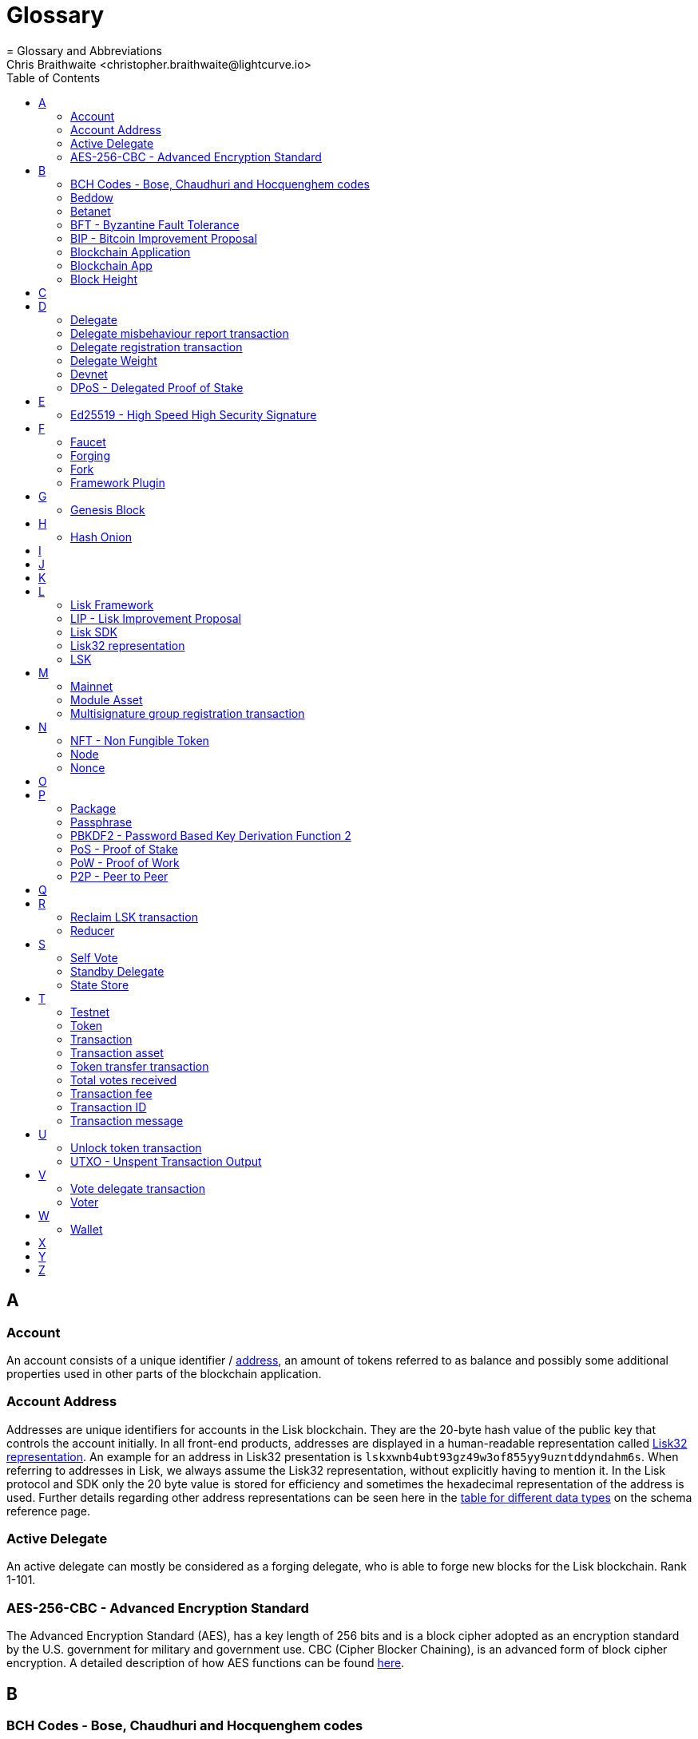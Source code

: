 = Glossary
= Glossary and Abbreviations
Chris Braithwaite <christopher.braithwaite@lightcurve.io>
:description: SDK glossary of terms from A to Z.
:toc:
:imagesdir: ../../assets/images
:page-no-next: true

:idprefix:
:idseparator: -

:url_aes: https://proprivacy.com/guides/aes-encryption
:url_bch_codes: https://en.wikipedia.org/wiki/BCH_code#:~:text=In%20coding%20theory%2C%20the%20BCH,(also%20called%20Galois%20field).&text=This%20simplifies%20the%20design%20of,small%20low%2Dpower%20electronic%20hardware
:url_fork: https://lisk.com/blog/research/lisk-mainnet-regenesis

:url_delegate_misbehavior: understand-blockchain/lisk-protocol/transactions.adoc#pom
:url_delegate_registration_tx: understand-blockchain/lisk-protocol/transactions.adoc#delegate
:url_discover_misbehavior: 6.0.0@lisk-sdk::modules/dpos-module.adoc#discover
:url_dpos: 6.0.0@lisk-sdk::modules/dpos-module.adoc#dpos
:url_delegate_registration: 6.0.0@lisk-sdk::modules/dpos-module.adoc#delegate_registration

:url_genesis_block: understand-blockchain/lisk-protocol/blocks.adoc#genesis-block
:url_reclaim_lsk: lisk-core::index.adoc#lsk-reclaim
:url_tx_properties: understand-blockchain/lisk-protocol/transactions.adoc#transaction-properties
:url_multisignature: understand-blockchain/lisk-protocol/transactions.adoc#multisignature
:url_token_transfer: understand-blockchain/lisk-protocol/transactions.adoc#transfer
:url_token_unlock: understand-blockchain/lisk-protocol/transactions.adoc#unlock
:url_data_structure: understand-blockchain/codec-schema.adoc#data-types
:url_hash_onion: run-blockchain/forging.adoc#add-forging-data-to-config
:url_blockchain_app: build-blockchain/index.adoc
:url_mainnet: lisk-core::index.adoc#mainnet
:url_state_store: understand-blockchain/modules-commands.adoc#the-state-store
:url_reducer: understand-blockchain/modules-commands.adoc#reducers

== A

=== Account

An account consists of a unique identifier / <<account-address,address>>, an amount of tokens referred to as balance and possibly some additional properties used in other parts of the blockchain application.

=== Account Address

Addresses are unique identifiers for accounts in the Lisk blockchain.
They are the 20-byte hash value of the public key that controls the account initially.
In all front-end products, addresses are displayed in a human-readable representation called <<lisk32-representation>>.
An example for an address in Lisk32 presentation is `lskxwnb4ubt93gz49w3of855yy9uzntddyndahm6s`.
When referring to addresses in Lisk, we always assume the Lisk32 representation, without explicitly having to mention it.
In the Lisk protocol and SDK only the 20 byte value is stored for efficiency and sometimes the hexadecimal representation of the address is used.
Further details regarding other address representations can be seen here in the xref:{url_data_structure}[table for different data types] on the schema reference page.

=== Active Delegate

An active delegate can mostly be considered as a forging delegate, who is able to forge new blocks for the Lisk blockchain. Rank 1-101.

=== AES-256-CBC - Advanced Encryption Standard

The Advanced Encryption Standard (AES), has a key length of 256 bits and is a block cipher adopted as an encryption standard by the U.S. government for military and government use. CBC (Cipher Blocker Chaining), is an advanced form of block cipher encryption. A detailed description of how AES functions can be found {url_aes}[here^].

== B

=== BCH Codes - Bose, Chaudhuri and Hocquenghem codes

BCH codes are error-correcting codes. The Bose, Chaudhuri and Hocquenghem ({url_bch_codes}[BCH^]) codes form a
large class of powerful random error-correcting cyclic codes.

=== Beddow

A Beddow is the smallest unit of a LSK token. 100 million Beddows is equal to 1 <<LSK>>.

=== Betanet

A temporary, public testing network for the Lisk Core beta candidate.

=== BFT - Byzantine Fault Tolerance

In a system whereby components need to come to an agreement to reach consensus,  byzantine failures will prevent those components from reaching an agreement, (usually caused by errors that are hard to detect).
A Byzantine Fault Tolerant system ensures that measures are taken to manage such failures.

=== BIP - Bitcoin Improvement Proposal

A Bitcoin Improvement Proposal (BIP), can be defined as a standard for proposing changes to the Bitcoin protocol.
For example, BIP39 is one of many bitcoin improvement proposals.
In this particular proposal it describes the mnemonic code or mnemonic sentence implementation,
and how to create a human readable mnemonic sentence including how to convert that mnemonic into a seed.

=== Blockchain Application

A xref:{url_blockchain_app}[blockchain application] is any kind of application which uses its own blockchain as a database layer. For example, this can be an application running on its own blockchain built with the Lisk SDK.

=== Blockchain App

Short form of blockchain application.

=== Block Height

The number of blocks in the blockchain between the genesis block and the block of the specified block height.

== C

== D

=== Delegate

An account which performed the delegate registration and is now able to receive votes.

=== Delegate misbehaviour report transaction

A xref:{url_delegate_misbehavior}[delegate misbehavior report] refers to a transaction type on the Mainnet which reports a delegates misbehavior. +
Any misbehavior of a delegate is xref:{url_discover_misbehavior}[indicated] by two contradicting block headers signed by the delegate.

=== Delegate registration transaction

A xref:{url_delegate_registration}[delegate registration] is achieved by sending a xref:{url_delegate_registration_tx}[delegate registration transaction], which registers a delegate to participate in the Delegated Proof-of-Stake consensus algorithm.

=== Delegate Weight

The delegate weight is an indicator which shows the active support received by a delegate that is present in the network. To maintain a secure and effective setup, the delegate weight is bound to 10 times the self-votes.

=== Devnet

A blockchain network for development purposes.
The Lisk SDK provides dedicated genesis block and configurations to conveniently set up a local Devnet during development of a blockchain application.

=== DPoS - Delegated Proof of Stake

xref:{url_dpos}[DPoS] is the mechanism of determining eligible block creators achieved by voting for registered delegate accounts, which are then able to create blocks depending on their vote weight.
It is part of the consensus algorithm of a blockchain and used on Lisk Mainnet and in the Lisk SDK.

== E

=== Ed25519 - High Speed High Security Signature

Ed25519 is a public-key signature system with several attractive features: Fast single-signature verification.
Ed25519 signatures are elliptic-curve signatures, carefully engineered at several levels of design and implementation to achieve very high speeds without compromising security.

== F

=== Faucet

A Faucet is generally defined in the blockchain world as a tool whereby users can receive a certain amount of tokens for free. For Lisk blockchain apps, the faucet plugin can be registered with the application to provide a basic faucet, which is useful during the development phase, and also for proof-of-concept blockchain applications.

=== Forging

How delegates produce new blocks on the Lisk blockchain.

=== Fork

A fork can basically be defined as an occurrence of a blockchain diverging into two forward paths in the network.
In other words it is whereby an alternative version of the blockchain is created by generating two blocks on different parts of the network simultaneously.
For further detailed information regarding forking in the Lisk network, see the following {url_fork}[Lisk Mainnet hard fork process^] description in the Lisk Mainnet Regenesis page

=== Framework Plugin

A self-contained, off chain component which extends the standard feature set of the Lisk SDK by a specific use case, e.g. a node monitor plugin or delegate forging plugin.
Typically there is no state change on the blockchain.

== G

=== Genesis Block

The xref:{url_genesis_block}[genesis block] describes the very first block in the blockchain.
It defines the initial state of the blockchain on start of the network.
A genesis block must be given to the application, and all networks should have a different genesis block.

== H

=== Hash Onion

The hash onion stores the random seeds of the delegate and is required for each forging round, this can be generated by the Lisk Commander.
More details can be found in the xref:{url_hash_onion}[enable forging] section.

== I

== J

== K

== L

=== Lisk Framework

Lisk Framework is an application framework responsible for establishing and maintaining the interactions between the modules of a blockchain application compatible with the Lisk protocol. It provides an application where off-chain and on-chain logic can be extended with user defined plugins and modules.

=== LIP - Lisk Improvement Proposal

A LIP is a document usually structured by the research team defining technical changes in the Lisk protocol.
In addition, it can also cover an implementation or a non technical process surrounding Lisk.
Furthermore, a LIP also describes the requirements, rationale and motivation for the required changes.

=== Lisk SDK

The Lisk SDK is an open-source software development kit which enables developers to easily build scalable Blockchain applications using JavaScript.

=== Lisk32 representation

The Lisk32 representation of an <<account-address>> starts with the letters "lsk" followed by a custom Base32 encoding of the 20 bytes of the address appended with a BCH checksum.
The checksum is used to check for small errors in the address.
Any errors in up to 4 characters are guaranteed to be detected and errors in more than 5 characters are likely to be detected.
The choice of the Lisk32 representation of addresses does not modify the address, but is introduced to provide a safer and more pleasant experience to users.

=== LSK

The token used in the Lisk Mainnet.

== M

=== Mainnet

A xref:{url_mainnet}[mainnet] is a fully developed functional and independent blockchain, running on its own network and using its own protocol and technology. It is the official main network within Lisk.

=== Module Asset

A module asset allows a module to execute specific state changes on the blockchain based on transactions. A <<transaction>> with the corresponding module & asset ID needs to be sent to the <<blockchain-application>> in order to trigger the logic defined in a certain module asset. The data provided in the <<transaction-asset>> provides the required input data to execute the desired state changes.

=== Multisignature group registration transaction

A transaction type on all networks based on the Lisk protocol which registers a xref:{url_multisignature}[multisignature group].
This transaction registers the sender account as a multisignature group account.

== N

=== NFT - Non Fungible Token

NFTs are digital assets in the form of unique cryptographic tokens. Examples can represent real-world objects such as art, music, games, and videos, which due to their uniqueness can result in them becoming collectible items of value.

=== Node

A blockchain application built with the Lisk SDK, e.g. Lisk Core, which is connected to other nodes.
Together, they form a blockchain network.
Nodes fulfill many important roles in the network, like synchronising new events in the network between each other, adding new blocks to the blockchain, and providing APIs for external services in order to communicate with the network.

=== Nonce

A nonce is an abbreviation for "number only used once" and is a random number that can only be used one time.
In the Lisk network it can be defined as an integer that represents for the number of outgoing transactions of an account.
For a transaction to be valid, transaction nonce has to be equal to the nonce stored in the sender account.
If due to network congestion, a transaction was not included in a block because its fee was too low, a user can broadcast a new transaction using the same nonce value but with a higher fee.
Once one of the two transactions is included in the blockchain, the other one becomes invalid as the nonce has already been used.

== O

== P

=== Package

NPM distribution of a library.

=== Passphrase

A set of 12 words used to access an <<account>>.

=== PBKDF2 - Password Based Key Derivation Function 2

PBKDF2 can be defined as key derivation functions with a sliding computational cost, in order to reduce vulnerabilities to brute force attacks.

=== PoS - Proof of Stake

Proof of Stake is a type of consensus mechanism used to achieve agreement over a distributed network.
With PoS the consensus is determined based upon the stake of each user in the network. +
With PoS users are required to stake their tokens in order to become a validator in the network.
Validators are responsible for ordering transactions and creating new blocks, so that all nodes are able to agree on the current state of the network.

=== PoW - Proof of Work

Proof of Work is a type of consensus mechanism used to achieve agreement over a distributed network.
With PoW in order to complete the transactions on a given network, the miners have to solve complex mathematical problems in order to be rewarded with the tokens.
In a nutshell, the PoW consensus algorithm is used to confirm transactions and produce new blocks to the chain. The miners have to compete against each other to complete transactions on the network to receive their rewards.
Hence, the PoW mechanism allows consensus to be reached whilst simultaneously maintaining the network security.

=== P2P - Peer to Peer

A peer to peer network is a group of nodes (devices), that make up a decentralized network that can collectively share and store data, whereby each node acts as an individual peer.

== Q

== R

=== Reclaim LSK transaction

This transaction is only part of Lisk Core and not the Lisk SDK.
A xref:{url_reclaim_lsk}[reclaim LSK transaction] type on the Mainnet converts a previously non-initialized legacy account’s address to the new address system.
Initialization was originally only required for the v2 chain as legacy addresses, generated from the first eight bytes of the public key, were used in older versions of the protocol.
However, this is required because the public key is required to convert from the old address system to the new address system.
Non-initialized accounts don’t have a public key associated with them yet.

=== Reducer

Reducers are functions which can be invoked via Remote-Procedure-Calls (RPC) by other modules.
Reducers are able to perform state changes on the blockchain.
Modules and module assets can invoke reducers through the `reducerHandler`.
See xref:{url_reducer}[Modules > Reducers] for more information.

== S

=== Self Vote

A self vote is a vote that a delegate casts for themselves. Self votes are always at least 10% of the delegate weight.

=== Standby Delegate

A standby delegate, as each delegate is not an <<active-delegate>>.
Rank 102-∞.

=== State Store

The xref:{url_state_store}[state store] is used to mutate the state of the blockchain data, or to retrieve data from the blockchain, and can also be thought of as a temporary data structure that holds a temporary state while processing a block.

== T

=== Testnet

The official testing network of Lisk. It can be thought of as an instance of a blockchain which is used for testing purposes, and consists of a the same version of the mainnnet underlying software. All testing and experimentation can be performed on the testnet without jeopardizing the actual mainnet.

=== Token

A token refers to LSK or any sidechain token. A  digital token is designated to a cryptocurrency that is built on top of an existing blockchain, and represents a particular tradable and fungible asset.

=== Transaction

An interaction with the Lisk blockchain which permanently writes data to it.
A transaction can have multiple purposes, e.g. a balance transfer or delegate registration.
Each transaction contains a module ID and an asset ID, defining the transaction type.
All properties of a transaction object are described on the xref:{url_tx_properties}[Lisk protocol > Transactions] page. The input data for the different <<module-asset, module assets>> is stored inside the <<transaction-asset>> of a transaction.

=== Transaction asset

The asset of a transaction contains the custom data which serves as input parameters for the corresponding <<module-asset>>. The transaction asset is part of every <<transaction>> object.

=== Token transfer transaction

A transaction type which transfers tokens from one account to another one.
A xref:{url_token_transfer}[token transfer] transaction will transfer the amount of tokens specified in the amount property, from the sender of the transaction to the specified recipient.

=== Total votes received

The total votes received is the sum of all vote amounts (including self-votes), for that specific delegate.
The self-votes are always at least 10% of the delegate weight, in order to ensure each delegate is able maintain an adequate amount of votes.
The votes are aggregated and used to compute the delegate weight, which in turn is used to assign blocks to delegates. However, it should be noted that as the delegate vote will be capped by the self-vote, the total votes might not be equal to the delgate weight.

=== Transaction fee

An amount of LSK needed to send a transaction on the Lisk blockchain.

=== Transaction ID

A hash of a transaction that uniquely identifies a transaction.

=== Transaction message

A custom message you can attach to a <<token-transfer>>.

== U

=== Unlock token transaction

The xref:{url_token_unlock}[unlock token] transaction unlocks the tokens which have been locked previously by voting for a specific delegate.
The delegate needs to be unvoted before unlocking the tokens by sending a <<vote-delegate>> transaction.

=== UTXO - Unspent Transaction Output

UTXO is an unspent output.
In other words it can be thought of as an indivisible chunk of a token, which is under the control of the private keys belonging to the owners.

== V

=== Vote delegate transaction

Accounts can vote for delegates by sending a vote delegate transaction.
The tokens used to vote for delegates will be locked, although the locked tokens can be unlocked again if required, by unvoting the delegate again.
The weight of a delegate will determine the sum of all votes for this delegate.

=== Voter

An account deploying their LSK to vote for their favourite delegates.

== W

=== Wallet

Wallets can be broken down into three distinct categories: Software, Hardware, and Paper wallets. Software wallets can be defined as either desktop, mobile or online. +
In short a wallet will store the public and private keys and can interface with various blockchains, enabling the users to monitor their balance, send tokens and conduct other operations. +
A Lisk wallet is available on both Lisk Desktop and Lisk Mobile.
They are actively maintained and provide the most secure and easiest way to access the users LSK tokens.

== X

== Y

== Z
